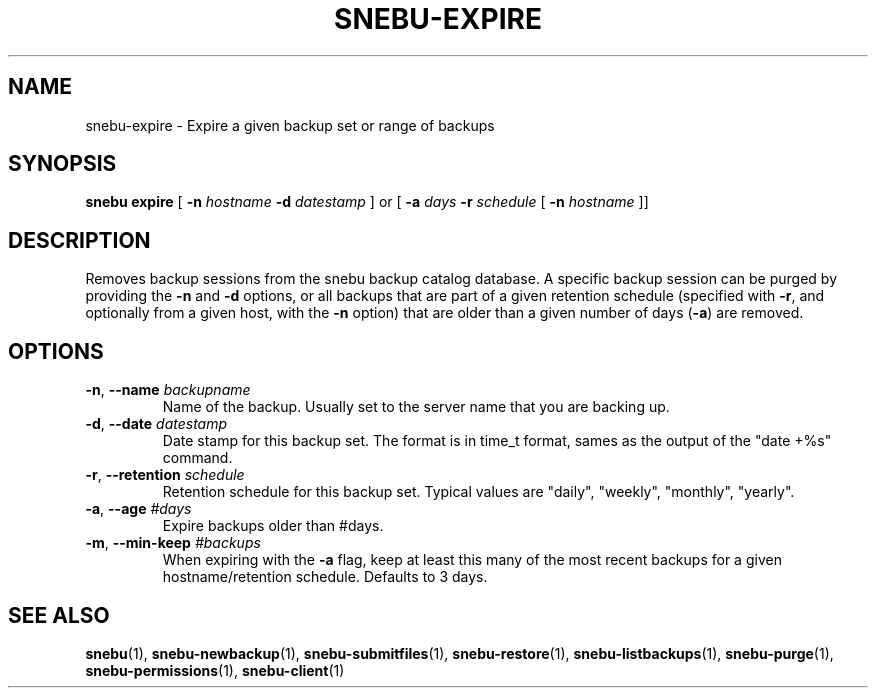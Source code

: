 .na
.TH SNEBU-EXPIRE "1" "December 2020" "snebu-expire" "User Commands"
.SH NAME
snebu-expire \- Expire a given backup set or range of backups
.SH SYNOPSIS
.B snebu
\fBexpire\fR [ \fB-n\fR \fIhostname\fR
\fB-d\fR \fIdatestamp\fR ] or
[ \fB-a\fR \fIdays\fR
\fB-r\fR \fIschedule\fR
[ \fB\-n\fR \fIhostname\fR ]]
.SH DESCRIPTION
Removes backup sessions from the snebu backup catalog database.
A specific backup session can be purged by providing the \fB\-n\fR and \fB\-d\fR
options, or all backups that are part of a given retention schedule
(specified with \fB\-r\fR, and optionally from a given host, with the \fB\-n\fR
option) that are older than a given number of days (\fB\-a\fR) are removed.
.SH OPTIONS
.TP
\fB\-n\fR, \fB\-\-name\fR \fIbackupname\fR
Name of the backup.  Usually set to the server
name that you are backing up.
.TP
\fB\-d\fR, \fB\-\-date\fR \fIdatestamp\fR
Date stamp for this backup set.  The format is in
time_t format, sames as the output of the "date
+%s" command.
.TP
\fB\-r\fR, \fB\-\-retention\fR \fIschedule\fR
Retention schedule for this backup set.  Typical
values are "daily", "weekly", "monthly", "yearly".
.TP
\fB\-a\fR, \fB\-\-age\fR \fI#days\fR
Expire backups older than #days.
.TP
\fB\-m\fR, \fB\-\-min\-keep\fR \fI#backups\fR
When expiring with the \fB\-a\fR flag, keep at least
this many of the most recent backups for a given
hostname/retention schedule.
Defaults to 3 days.
.SH "SEE ALSO"
.hy 0
\fBsnebu\fR(1),
\fBsnebu\-newbackup\fR(1),
\fBsnebu\-submitfiles\fR(1),
\fBsnebu\-restore\fR(1),
\fBsnebu\-listbackups\fR(1),
\fBsnebu\-purge\fR(1),
\fBsnebu\-permissions\fR(1),
\fBsnebu\-client\fR(1)
.PP
